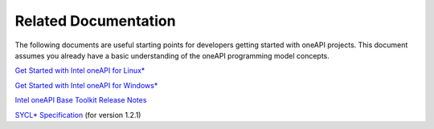 .. _related-documentation:

Related Documentation
=====================


The following documents are useful starting points for developers
getting started with oneAPI projects. This document assumes you already
have a basic understanding of the oneAPI programming model concepts.


`Get Started with Intel oneAPI for
Linux\* <https://software.intel.com/en-us/get-started-with-intel-oneapi-linux>`__


`Get Started with Intel oneAPI for
Windows\* <https://software.intel.com/en-us/get-started-with-intel-oneapi-windows>`__


`Intel oneAPI Base Toolkit Release
Notes <https://software.intel.com/en-us/articles/intel-oneapi-toolkit-release-notes>`__


`SYCL\*
Specification <https://www.khronos.org/registry/SYCL/specs/sycl-1.2.1.pdf>`__
(for version 1.2.1)

